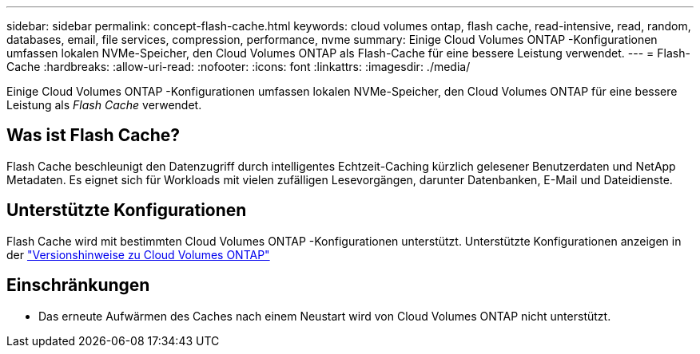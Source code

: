 ---
sidebar: sidebar 
permalink: concept-flash-cache.html 
keywords: cloud volumes ontap, flash cache, read-intensive, read, random, databases, email, file services, compression, performance, nvme 
summary: Einige Cloud Volumes ONTAP -Konfigurationen umfassen lokalen NVMe-Speicher, den Cloud Volumes ONTAP als Flash-Cache für eine bessere Leistung verwendet. 
---
= Flash-Cache
:hardbreaks:
:allow-uri-read: 
:nofooter: 
:icons: font
:linkattrs: 
:imagesdir: ./media/


[role="lead"]
Einige Cloud Volumes ONTAP -Konfigurationen umfassen lokalen NVMe-Speicher, den Cloud Volumes ONTAP für eine bessere Leistung als _Flash Cache_ verwendet.



== Was ist Flash Cache?

Flash Cache beschleunigt den Datenzugriff durch intelligentes Echtzeit-Caching kürzlich gelesener Benutzerdaten und NetApp Metadaten. Es eignet sich für Workloads mit vielen zufälligen Lesevorgängen, darunter Datenbanken, E-Mail und Dateidienste.



== Unterstützte Konfigurationen

Flash Cache wird mit bestimmten Cloud Volumes ONTAP -Konfigurationen unterstützt.  Unterstützte Konfigurationen anzeigen in der https://docs.netapp.com/us-en/cloud-volumes-ontap-relnotes/index.html["Versionshinweise zu Cloud Volumes ONTAP"^]



== Einschränkungen

ifdef::aws[]

* Beim Konfigurieren von Flash Cache für Cloud Volumes ONTAP 9.12.0 oder früher in AWS muss die Komprimierung auf allen Volumes deaktiviert werden, um die Leistungsverbesserungen von Flash Cache nutzen zu können.  Wenn Sie Cloud Volumes ONTAP 9.12.1 oder höher bereitstellen oder ein Upgrade darauf durchführen, müssen Sie die Komprimierung nicht deaktivieren.
+
Überspringen Sie die Auswahl der Speichereffizienzeinstellungen, wenn Sie ein Volume über die NetApp Console erstellen, oder erstellen Sie ein Volume und dann http://docs.netapp.com/ontap-9/topic/com.netapp.doc.dot-cm-vsmg/GUID-8508A4CB-DB43-4D0D-97EB-859F58B29054.html["Deaktivieren Sie die Datenkomprimierung mithilfe der CLI"^] .



endif::aws[]

* Das erneute Aufwärmen des Caches nach einem Neustart wird von Cloud Volumes ONTAP nicht unterstützt.


